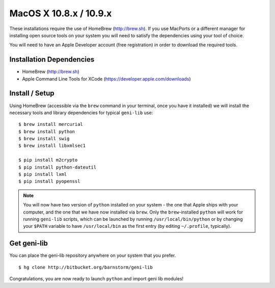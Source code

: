 MacOS X 10.8.x / 10.9.x
=======================

These installations require the use of HomeBrew (http://brew.sh).  If you use
MacPorts or a different manager for installing open source tools on your system
you will need to satisfy the dependencies using your tool of choice.

You will need to have an Apple Developer account (free registration) in order to download
the required tools.

=========================
Installation Dependencies
=========================

* HomeBrew (http://brew.sh)
* Apple Command Line Tools for XCode (https://developer.apple.com/downloads)

===============
Install / Setup
===============

Using HomeBrew (accessible via the ``brew`` command in your terminal, once you have it installed) 
we will install the necessary tools and library dependencies for typical ``geni-lib`` use::

  $ brew install mercurial
  $ brew install python
  $ brew install swig
  $ brew install libxmlsec1

  $ pip install m2crypto
  $ pip install python-dateutil
  $ pip install lxml
  $ pip install pyopenssl

.. note::
  You will now have two version of ``python`` installed on your system - the one that Apple ships
  with your computer, and the one that we have now installed via ``brew``.  Only the ``brew``-installed
  ``python`` will work for running ``geni-lib`` scripts, which can be launched by running
  ``/usr/local/bin/python`` or by changing your ``$PATH`` variable to have ``/usr/local/bin`` as the
  first entry (by editing ``~/.profile``, typically).

============
Get geni-lib
============

You can place the geni-lib repository anywhere on your system that you prefer.

::

  $ hg clone http://bitbucket.org/barnstorm/geni-lib

Congratulations, you are now ready to launch ``python`` and import geni lib modules!
